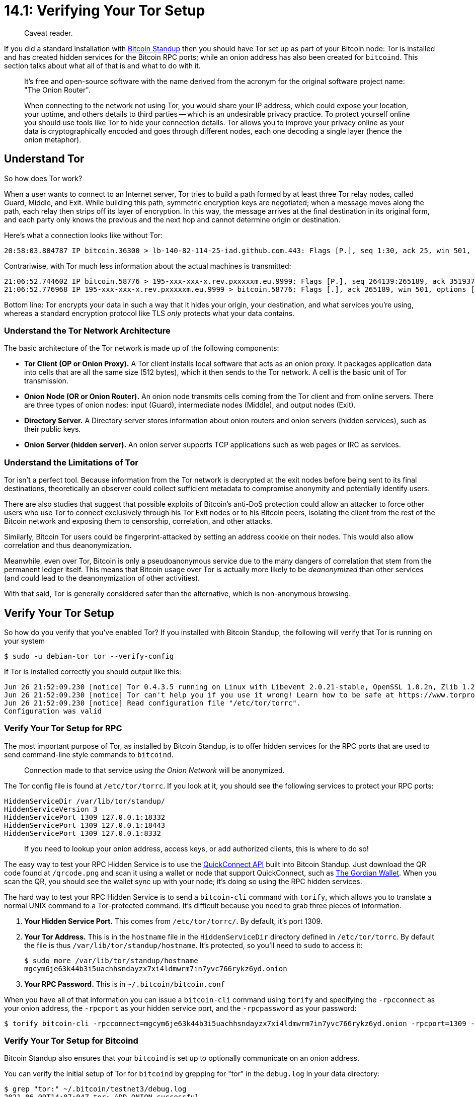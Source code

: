 = 14.1: Verifying Your Tor Setup

____
:information_source: *NOTE:* This section has been recently added to the course and is an early draft that may still be awaiting review.
Caveat reader.
____

If you did a standard installation with https://github.com/BlockchainCommons/Bitcoin-Standup[Bitcoin Standup] then you should have Tor set up as part of your Bitcoin node: Tor is installed and has created hidden services for the Bitcoin RPC ports;
while an onion address has also been created for `bitcoind`.
This section talks about what all of that is and what to do with it.

____
:book: *_What is Tor?_* Tor is a low-latency anonymity and overlay network based on onion routing and path-building design for enabling anonymous communication.
It's free and open-source software with the name derived from the acronym for the original software project name: "The Onion Router".
____

____
:book: *_Why Use Tor for Bitcoin?_* The Bitcoin network is a peer-to-peer network that listens for transactions and propagates them using a public IP address.
When connecting to the network not using Tor, you would share your IP address, which could expose your location, your uptime, and others details to third parties -- which is an undesirable privacy practice.
To protect yourself online you should use tools like Tor to hide your connection details.
Tor allows you to improve your privacy online as your data is cryptographically encoded and goes through different nodes, each one decoding a single layer (hence the onion metaphor).
____

== Understand Tor

So how does Tor work?

When a user wants to connect to an Internet server, Tor tries to build a path formed by at least three Tor relay nodes, called Guard, Middle, and Exit.
While building this path, symmetric encryption keys are negotiated;
when a message moves along the path, each relay then strips off its layer of encryption.
In this way, the message arrives at the final destination in its original form, and each party only knows the previous and the next hop and cannot determine origin or destination.

Here's what a connection looks like without Tor:

----
20:58:03.804787 IP bitcoin.36300 > lb-140-82-114-25-iad.github.com.443: Flags [P.], seq 1:30, ack 25, win 501, options [nop,nop,TS val 3087919981 ecr 802303366], length 29
----

Contrariwise, with Tor much less information about the actual machines is transmitted:

----
21:06:52.744602 IP bitcoin.58776 > 195-xxx-xxx-x.rev.pxxxxxm.eu.9999: Flags [P.], seq 264139:265189, ack 3519373, win 3410, options [nop,nop,TS val 209009853 ecr 3018177498], length 1050
21:06:52.776968 IP 195-xxx-xxx-x.rev.pxxxxxm.eu.9999 > bitcoin.58776: Flags [.], ack 265189, win 501, options [nop,nop,TS val 3018177533 ecr 209009853], length 0
----

Bottom line: Tor encrypts your data in such a way that it hides your origin, your destination, and what services you're using, whereas a standard encryption protocol like TLS _only_ protects what your data contains.

=== Understand the Tor Network Architecture

The basic architecture of the Tor network is made up of the following components:

* *Tor Client (OP or Onion Proxy).* A Tor client installs local software that acts as an onion proxy.
It packages application data into cells that are all the same size (512 bytes), which it then sends to the Tor network.
A cell is the basic unit of Tor transmission.
* *Onion Node (OR or Onion Router).* An onion node transmits cells coming from the Tor client and from online servers.
There are three types of onion nodes: input (Guard), intermediate nodes (Middle), and output nodes (Exit).
* *Directory Server.* A Directory server stores information about onion routers and onion servers (hidden services), such as their public keys.
* *Onion Server (hidden server).* An onion server supports TCP applications such as web pages or IRC as services.

=== Understand the Limitations of Tor

Tor isn't a perfect tool.
Because information from the Tor network is decrypted at the exit nodes before being sent to its final destinations, theoretically an observer could collect sufficient metadata to compromise anonymity and potentially identify users.

There are also studies that suggest that possible exploits of Bitcoin's anti-DoS protection could allow an attacker to force other users who use Tor to connect exclusively through his Tor Exit nodes or to his Bitcoin peers,  isolating the client from the rest of the Bitcoin network and exposing them to censorship, correlation, and other attacks.

Similarly, Bitcoin Tor users could be fingerprint-attacked by setting an address cookie on their nodes.
This would also allow correlation and thus deanonymization.

Meanwhile, even over Tor, Bitcoin is only a pseudoanonymous service due to the many dangers of correlation that stem from the permanent ledger itself.
This means that Bitcoin usage over Tor is actually more likely to be _deanonymized_ than other services (and could lead to the deanonymization of other activities).

With that said, Tor is generally considered safer than the alternative, which is non-anonymous browsing.

== Verify Your Tor Setup

So how do you verify that you've enabled Tor?
If you installed with Bitcoin Standup, the following will verify that Tor is running on your system

 $ sudo -u debian-tor tor --verify-config

If Tor is installed correctly you should output like this:

----
Jun 26 21:52:09.230 [notice] Tor 0.4.3.5 running on Linux with Libevent 2.0.21-stable, OpenSSL 1.0.2n, Zlib 1.2.11, Liblzma 5.2.2, and Libzstd N/A.
Jun 26 21:52:09.230 [notice] Tor can't help you if you use it wrong! Learn how to be safe at https://www.torproject.org/download/download#warning
Jun 26 21:52:09.230 [notice] Read configuration file "/etc/tor/torrc".
Configuration was valid
----

____
:warning: *WARNING:* This just means that Tor is running, not that its being used for all (or any) connections.
____

=== Verify Your Tor Setup for RPC

The most important purpose of Tor, as installed by Bitcoin Standup, is to offer hidden services for the RPC ports that are used to send command-line style commands to `bitcoind`.

____
:book: *_What is a Tor Hidden Service?_* A hidden service (aka "an onion service") is a service that is accessible via Tor.
Connection made to that service _using the Onion Network_ will be anonymized.
____

The Tor config file is found at `/etc/tor/torrc`.
If you look at it, you should see the following services to protect your RPC ports:

----
HiddenServiceDir /var/lib/tor/standup/
HiddenServiceVersion 3
HiddenServicePort 1309 127.0.0.1:18332
HiddenServicePort 1309 127.0.0.1:18443
HiddenServicePort 1309 127.0.0.1:8332
----

____
:link: *TESTNET vs MAINNET:* Mainnet RPC is run on port 8332, testnet on port 18332.
____

____
:information_source: *NOTE:* The `HiddenServiceDir` is where all the files are kept for this particular service.
If you need to lookup your onion address, access keys, or add authorized clients, this is where to do so!
____

The easy way to test your RPC Hidden Service is to use the https://github.com/BlockchainCommons/Bitcoin-Standup/blob/master/Docs/Quick-Connect-API.md[QuickConnect API] built into Bitcoin Standup.
Just download the QR code found at `/qrcode.png` and scan it using a wallet or node that support QuickConnect, such as https://github.com/BlockchainCommons/FullyNoded-2[The Gordian Wallet].
When you scan the QR, you should see the wallet sync up with your node;
it's doing so using the RPC hidden services.

The hard way to test your RPC Hidden Service is to send a `bitcoin-cli` command with `torify`, which allows you to translate a normal UNIX command to a Tor-protected command.
It's difficult because you need to grab three pieces of information.

. *Your Hidden Service Port.* This comes from `/etc/tor/torrc/`.
By default, it's port 1309.
. *Your Tor Address.* This is in the `hostname` file in the `HiddenServiceDir` directory defined in `/etc/tor/torrc`.
By default the file is thus `/var/lib/tor/standup/hostname`.
It's protected, so you'll need to `sudo` to access it:

 $ sudo more /var/lib/tor/standup/hostname
 mgcym6je63k44b3i5uachhsndayzx7xi4ldmwrm7in7yvc766rykz6yd.onion

. *Your RPC Password.* This is in `~/.bitcoin/bitcoin.conf`

When you have all of that information you can issue a `bitcoin-cli` command using `torify` and specifying the `-rpcconnect` as your onion address, the `-rpcport` as your hidden service port, and the `-rpcpassword` as your password:

 $ torify bitcoin-cli -rpcconnect=mgcym6je63k44b3i5uachhsndayzx7xi4ldmwrm7in7yvc766rykz6yd.onion -rpcport=1309 -rpcuser=StandUp -rpcpassword=685316cc239c24ba71fd0969fa55634f getblockcount

=== Verify Your Tor Setup for Bitcoind

Bitcoin Standup also ensures that your `bitcoind` is set up to optionally communicate on an onion address.

You can verify the initial setup of Tor for `bitcoind` by grepping for "tor" in the `debug.log` in your data directory:

 $ grep "tor:" ~/.bitcoin/testnet3/debug.log
 2021-06-09T14:07:04Z tor: ADD_ONION successful
 2021-06-09T14:07:04Z tor: Got service ID vazr3k6bgnfafmdpcmbegoe5ju5kqyz4tk7hhntgaqscam2qupdtk2yd, advertising service vazr3k6bgnfafmdpcmbegoe5ju5kqyz4tk7hhntgaqscam2qupdtk2yd.onion:18333
 2021-06-09T14:07:04Z tor: Cached service private key to /home/standup/.bitcoin/testnet3/onion_v3_private_key

____
:information_source: *NOTE:* Bitcoin Core does not support v2 addresses anymore.
Tor v2 support was removed in https://github.com/bitcoin/bitcoin/pull/22050[#22050]
____

____
*TESTNET vs MAINNET:* Mainnet `bitcoind` responds on port 8333, testnet on port 18333.
____

You can verify that a Tor hidden service has been created for Bitcoin with the `getnetworkinfo` RPC call:

 $ bitcoin-cli getnetworkinfo
 ...
  "localaddresses": [
     {
       "address": "173.255.245.83",
       "port": 18333,
       "score": 1
     },
     {
       "address": "2600:3c01::f03c:92ff:fe86:f26",
       "port": 18333,
       "score": 1
     },
     {
       "address": "vazr3k6bgnfafmdpcmbegoe5ju5kqyz4tk7hhntgaqscam2qupdtk2yd.onion",
       "port": 18333,
       "score": 4
     }
   ],
 ...

This shows three addresses to access your Bitcoin server, an IPv4 address (`173.255.245.83`), an IPv6 address (`2600:3c01::f03c:92ff:fe86:f26`), and a Tor address (`vazr3k6bgnfafmdpcmbegoe5ju5kqyz4tk7hhntgaqscam2qupdtk2yd.onion`).

____
:warning: *WARNING:* Obviously: never reveal your Tor address in a way that's associated with your name or other PII!
____

You can see similar information with `getnetworkinfo`.

----
 bitcoin-cli getnetworkinfo
{
  "version": 200000,
  "subversion": "/Satoshi:0.20.0/",
  "protocolversion": 70015,
  "localservices": "0000000000000408",
  "localservicesnames": [
    "WITNESS",
    "NETWORK_LIMITED"
  ],
  "localrelay": true,
  "timeoffset": 0,
  "networkactive": true,
  "connections": 10,
  "networks": [
    {
      "name": "ipv4",
      "limited": false,
      "reachable": true,
      "proxy": "",
      "proxy_randomize_credentials": false
    },
    {
      "name": "ipv6",
      "limited": false,
      "reachable": true,
      "proxy": "",
      "proxy_randomize_credentials": false
    },
    {
      "name": "onion",
      "limited": false,
      "reachable": true,
      "proxy": "127.0.0.1:9050",
      "proxy_randomize_credentials": true
    }
  ],
  "relayfee": 0.00001000,
  "incrementalfee": 0.00001000,
  "localaddresses": [
    {
      "address": "173.255.245.83",
      "port": 18333,
      "score": 1
    },
    {
      "address": "2600:3c01::f03c:92ff:fe86:f26",
      "port": 18333,
      "score": 1
    },
    {
      "address": "vazr3k6bgnfafmdpcmbegoe5ju5kqyz4tk7hhntgaqscam2qupdtk2yd.onion",
      "port": 18333,
      "score": 4
    }
  ],
  "warnings": ""
}
----

This hidden service will allow anonymous connections to your `bitcoind` over the Bitcoin Network.

____
:warning: *WARNING:* Running Tor and having a Tor hidden service doesn't force either you or your peers to use Tor.
____

=== Verify Your Tor Setup for Peers

Using the RPC command `getpeerinfo`, you can see what nodes are connected to your node and check whether they are connected with Tor.

 $ bitcoin-cli getpeerinfo

Some might be connected via Tor:

----
...
{
    "id": 9,
    "addr": "nkv.......xxx.onion:8333",
    "addrbind": "127.0.0.1:51716",
    "services": "000000000000040d",
    "servicesnames": [
      "NETWORK",
      "BLOOM",
      "WITNESS",
      "NETWORK_LIMITED"
    ],
    "relaytxes": true,
    "lastsend": 1593981053,
    "lastrecv": 1593981057,
    "bytessent": 1748,
    "bytesrecv": 41376,
    "conntime": 1593980917,
    "timeoffset": -38,
    "pingwait": 81.649295,
    "version": 70015,
    "subver": "/Satoshi:0.20.0/",
    "inbound": false,
    "addnode": false,
    "startingheight": 637875,
    "banscore": 0,
    "synced_headers": -1,
    "synced_blocks": -1,
    "inflight": [
    ],
    "whitelisted": false,
    "permissions": [
    ],
    "minfeefilter": 0.00000000,
    "bytessent_per_msg": {
      "addr": 55,
      "feefilter": 32,
      "getaddr": 24,
      "getheaders": 1053,
      "inv": 280,
      "ping": 32,
      "pong": 32,
      "sendcmpct": 66,
      "sendheaders": 24,
      "verack": 24,
      "version": 126
    },
    "bytesrecv_per_msg": {
      "addr": 30082,
      "feefilter": 32,
      "getdata": 280,
      "getheaders": 1053,
      "headers": 106,
      "inv": 9519,
      "ping": 32,
      "pong": 32,
      "sendcmpct": 66,
      "sendheaders": 24,
      "verack": 24,
      "version": 126
    }
  }
...
----

Some might not, such as this IPv6 connection:

----
...
  {
    "id": 17,
    "addr": "[2001:638:a000:4140::ffff:191]:18333",
    "addrlocal": "[2600:3c01::f03c:92ff:fe86:f26]:36344",
    "addrbind": "[2600:3c01::f03c:92ff:fe86:f26]:36344",
    "services": "0000000000000409",
    "servicesnames": [
      "NETWORK",
      "WITNESS",
      "NETWORK_LIMITED"
    ],
    "relaytxes": true,
    "lastsend": 1595447081,
    "lastrecv": 1595447067,
    "bytessent": 12250453,
    "bytesrecv": 2298711417,
    "conntime": 1594836414,
    "timeoffset": -1,
    "pingtime": 0.165518,
    "minping": 0.156638,
    "version": 70015,
    "subver": "/Satoshi:0.20.0/",
    "inbound": false,
    "addnode": false,
    "startingheight": 1780784,
    "banscore": 0,
    "synced_headers": 1781391,
    "synced_blocks": 1781391,
    "inflight": [
    ],
    "whitelisted": false,
    "permissions": [
    ],
    "minfeefilter": 0.00001000,
    "bytessent_per_msg": {
      "addr": 4760,
      "feefilter": 32,
      "getaddr": 24,
      "getdata": 8151183,
      "getheaders": 1085,
      "headers": 62858,
      "inv": 3559475,
      "ping": 162816,
      "pong": 162816,
      "sendcmpct": 132,
      "sendheaders": 24,
      "tx": 145098,
      "verack": 24,
      "version": 126
    },
    "bytesrecv_per_msg": {
      "addr": 33877,
      "block": 2291124374,
      "feefilter": 32,
      "getdata": 9430,
      "getheaders": 1085,
      "headers": 60950,
      "inv": 2019175,
      "ping": 162816,
      "pong": 162816,
      "sendcmpct": 66,
      "sendheaders": 24,
      "tx": 5136622,
      "verack": 24,
      "version": 126
    }
  }
...
----

Having a Tor address for your `bitcoind` is probably somewhat less useful than having a Tor address for your RPC connections.
That's in part because it's not recommended to try and send all your Bitcoin connections via Tor, and in part because protecting your RPC commands is really what's important: you're much more likely to be doing that remotely, from a software wallet like The Gordian Wallet, while your server itself is more likely to be sitting in your office, basement, or bunker.

Nonetheless, there are ways to make `bitcoind` use Tor more, as discussed in the next section.

== Summary: Verifying Your Tor Setup

Tor is a software package installed at part of Bitcoin Standup that allows you to exchange communications anonymously.
It will protect both your RPC ports (8332 or 18332) and your `bitcoind` ports (8333 or 18333) -- but you have to actively connect to the onion address to use them!
Tor is a building stone of privacy and security for your Bitcoin setup, and you can verify it's available and linked to Bitcoin with a few simple commands.

____
:fire: *_What is the power of Tor?_* Many attacks on Bitcoin users depend on knowing who the victim is and that they're transacting Bitcoins.
Tor can protect you from that by hiding both where you are and what you're doing.
It's particularly important if you want to connect to your own node remotely via a software wallet, and can be crucial if you do so in some country where you might not feel that your Bitcoin usage is appreciated or protected.
If you must take your Bitcoin services on the road, make sure that your wallet fully supports Tor and exchanges all RPC commands with your server using that protocol.
____

== What's Next?

Continue "Understanding Tor" with xref:14_2_Changing_Your_Bitcoin_Hidden_Services.adoc[§14.2: Changing Your Bitcoin Hidden Services].
